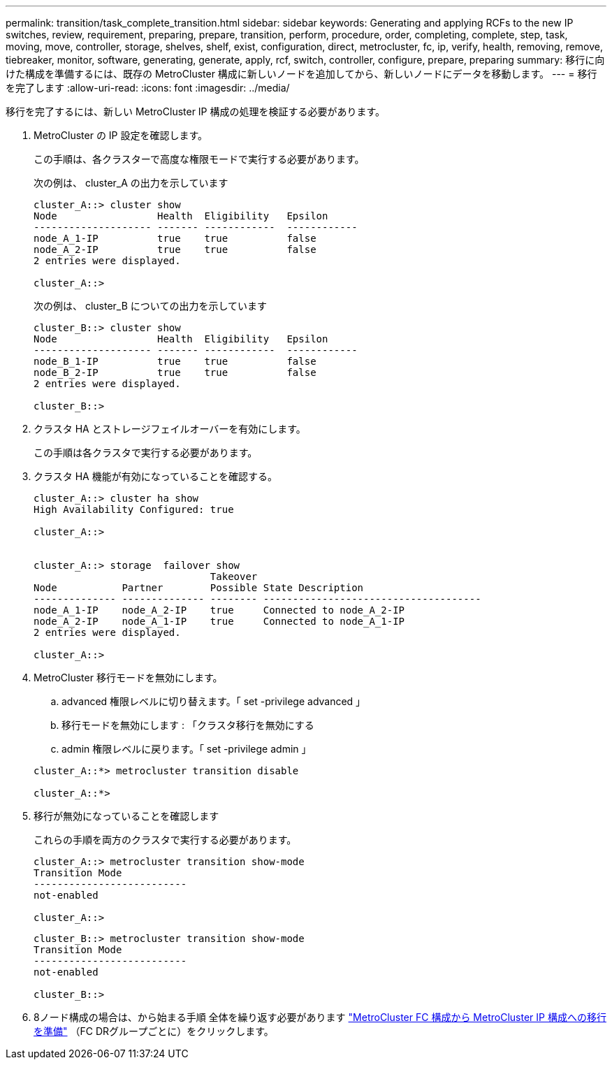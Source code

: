 ---
permalink: transition/task_complete_transition.html 
sidebar: sidebar 
keywords: Generating and applying RCFs to the new IP switches, review, requirement, preparing, prepare, transition, perform, procedure, order, completing, complete, step, task, moving, move, controller, storage, shelves, shelf, exist, configuration, direct, metrocluster, fc, ip, verify, health, removing, remove, tiebreaker, monitor, software, generating, generate, apply, rcf, switch, controller, configure, prepare, preparing 
summary: 移行に向けた構成を準備するには、既存の MetroCluster 構成に新しいノードを追加してから、新しいノードにデータを移動します。 
---
= 移行を完了します
:allow-uri-read: 
:icons: font
:imagesdir: ../media/


[role="lead"]
移行を完了するには、新しい MetroCluster IP 構成の処理を検証する必要があります。

. MetroCluster の IP 設定を確認します。
+
この手順は、各クラスターで高度な権限モードで実行する必要があります。

+
次の例は、 cluster_A の出力を示しています

+
....
cluster_A::> cluster show
Node                 Health  Eligibility   Epsilon
-------------------- ------- ------------  ------------
node_A_1-IP          true    true          false
node_A_2-IP          true    true          false
2 entries were displayed.

cluster_A::>
....
+
次の例は、 cluster_B についての出力を示しています

+
....
cluster_B::> cluster show
Node                 Health  Eligibility   Epsilon
-------------------- ------- ------------  ------------
node_B_1-IP          true    true          false
node_B_2-IP          true    true          false
2 entries were displayed.

cluster_B::>
....
. クラスタ HA とストレージフェイルオーバーを有効にします。
+
この手順は各クラスタで実行する必要があります。

. クラスタ HA 機能が有効になっていることを確認する。
+
....
cluster_A::> cluster ha show
High Availability Configured: true

cluster_A::>


cluster_A::> storage  failover show
                              Takeover
Node           Partner        Possible State Description
-------------- -------------- -------- -------------------------------------
node_A_1-IP    node_A_2-IP    true     Connected to node_A_2-IP
node_A_2-IP    node_A_1-IP    true     Connected to node_A_1-IP
2 entries were displayed.

cluster_A::>
....
. MetroCluster 移行モードを無効にします。
+
.. advanced 権限レベルに切り替えます。「 set -privilege advanced 」
.. 移行モードを無効にします : 「クラスタ移行を無効にする
.. admin 権限レベルに戻ります。「 set -privilege admin 」


+
....
cluster_A::*> metrocluster transition disable

cluster_A::*>
....
. 移行が無効になっていることを確認します
+
これらの手順を両方のクラスタで実行する必要があります。

+
....
cluster_A::> metrocluster transition show-mode
Transition Mode
--------------------------
not-enabled

cluster_A::>
....
+
....
cluster_B::> metrocluster transition show-mode
Transition Mode
--------------------------
not-enabled

cluster_B::>
....
. 8ノード構成の場合は、から始まる手順 全体を繰り返す必要があります link:concept_requirements_for_fc_to_ip_transition_mcc.html["MetroCluster FC 構成から MetroCluster IP 構成への移行を準備"] （FC DRグループごとに）をクリックします。

